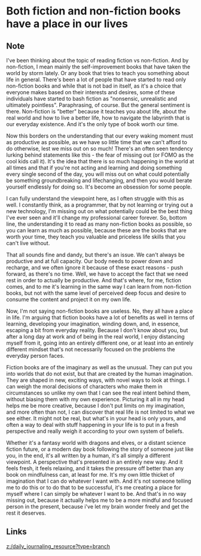 * Both fiction and non-fiction books have a place in our lives
:PROPERTIES:
:Date: 2021-04-03
:tags: literature
:END:

** Note
I've been thinking about the topic of reading fiction vs non-fiction. And by non-fiction, I mean mainly the
self-improvement books that have taken the world by storm lately. Or any book that tries to teach you something
about life in general. There's been a lot of people that have started to read only non-fiction books and while
that is not bad in itself, as it's a choice that everyone makes based on their interests and desires, some of
these individuals have started to bash fiction as "nonsensic, unrealistic and ultimately
pointless". Paraphrasing, of course. But the general sentiment is there. Non-fiction is "better" because it
teaches you about life, about the real world and how to live a better life, how to navigate the labyrinth that
is our everyday existence. And it's the only type of book worth our time.

Now this borders on the understanding that our every waking moment must as productive as possible, as we have so
little time that we can't afford to do otherwise, lest we miss out on so much! There's an often seen tendency
lurking behind statements like this - the fear of missing out (or FOMO as the cool kids call it). It's the idea
that there is so much happening in the world at all times and that if you're not acting and learning and doing
something every single second of the day, you will miss out on what could potentially be something groundbreaking
and lifechanging, and then you would berate yourself endlessly for doing so. It's become an obsession for some
people.

I can fully understand the viewpoint here, as I often struggle with this as well. I constantly think, as a
programmer, that by not learning or trying out a new technology, I'm missing out on what potentially could be
the best thing I've ever seen and it'll change my professional career forever. So, bottom line, the
understanding it to read as many non-fiction books as possible, so you can learn as much as possible, because
these are the books that are worth your time, they teach you valuable and priceless life skills that you can't
live without.

That all sounds fine and dandy, but there's an issue. We can't always be productive and at full capacity. Our
body needs to power down and recharge, and we often ignore it because of these exact reasons - push forward, as
there's no time. Well, we have to accept the fact that we need rest in order to actually be productive. And
that's where, for me, fiction comes, and to me it's learning in the same way I can learn from non-fiction books,
but not with the same level of perceived deep focus and desire to consume the content and project it on my own
life.

Now, I'm not saying non-fiction books are useless. No, they all have a place in life. I'm arguing that
fiction books have a lot of benefits as well in terms of learning, developing your imagination, winding down,
and, in essence, escaping a bit from everyday reality. Because I don't know about you, but after a long day at
work and of being in the real world, I enjoy distancing myself from it, going into an entirely different one, or
at least into an entirely different mindset that's not necessarily focused on the problems the everyday person
faces.

Fiction books are of the imaginary as well as the unusual. They can put you into worlds that do not exist, but
that are created by the human imagination. They are shaped in new, exciting ways, with novel ways to look at
things. I can weigh the moral decisions of characters who make them in circumstances so unlike my own that I can
see the real intent behind them, without biasing them with my own experience. Picturing it all in my head helps
me be more creative, because I don't put limits on my imagination, and more often than not, I can discover that
real life is not limited to what we see either. It might not be real, but what's in your head is only yours, and
often a way to deal with stuff happening in your life is to put in a fresh perspective and really weigh it
according to your own system of beliefs.

Whether it's a fantasy world with dragons and elves, or a distant science fiction future, or a modern day book
following the story of someone just like you, in the end, it's all written by a human, it's all simply a
different viewpoint. A perspective that's presented in an entirely new way. And it feels fresh, it feels
relaxing, and it takes the pressure off better than any book on mindfulness can, at least for me. It's my own
little thicket of imagination that I can do whatever I want with. And it's not someone telling me to do this or
to do that to be successful, it's me creating a place for myself where I can simply be whatever I want to
be. And that's in no way missing out, because it actually helps me to be a more mindful and focused person in
the present, because i've let my brain wonder freely and get the rest it deserves.
** Links
[[z:/daily_journaling_resource?type=branch]]
